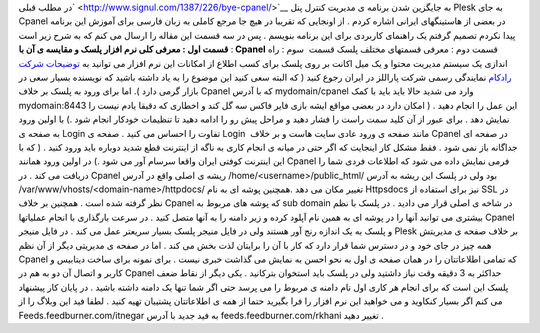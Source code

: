 .. title: کنترل پنل Plesk (قسمت اول) 
.. date: 2008/6/30 22:12:53

در مطلب قبلی\ ` <http://www.signul.com/1387/226/bye-cpanel/>`__ به
جایگزین شدن برنامه ی مدیریت کنترل پنل Plesk به جای Cpanel در بعضی از
هاستینگهای ایرانی اشاره کردم . از اونجایی که تقریبا در هیچ جا مرجع کاملی
به زبان فارسی برای آموزش این برنامه پیدا نکردم تصمیم گرفتم یک راهنمای
کاربردی برای این برنامه بنویسم . پس در سه قسمت این مقاله را ارسال می کنم
که به شرح زیر است : **قسمت اول : معرفی کلی نرم افزار پلسک و مقایسه ی آن
با Cpanel** قسمت دوم : معرفی قسمتهای مختلف پلسک قسمت  سوم : راه اندازی
یک سیستم مدیریت محتوا و یک میل اکانت بر روی پلسک برای کسب اطلاع از
امکانات این نرم افزار می توانید به `توضیحات شرکت
رادکام <http://www.radcom.ir/services-webhosting-plesk-fa.html>`__
نمایندگی رسمی شرکت پاراللز در ایران رجوع کنید ( که البته سعی کنید این
موضوع را به یاد داشته باشید که نویسنده بسیار سعی در بازار گرمی دارد ).
اما برای ورود به پلسک بر خلاف Cpanel که با آدرس mydomain/cpanel وارد می
شدید حالا باید باید با کمک mydomain:8443 این عمل را انجام دهید . ( امکان
دارد در بعضی مواقع ایشه بازی فایر فاکس سه گل کند و اخطاری که دقیقا یادم
نیست را نمایش دهد . برای عبور از آن کلید سمت راست را فشار دهید و مراحل
پیش رو را ادامه دهید تا تنظیمات خودکار انجام شود .) با اولین ورود به
صفحه ی Login تفاوت را احساس می کنید . صفحه ی Login  مانند صفحه ی ورود
عادی سایت هاست و بر خلاف Cpanel در صفحه ای جداگانه باز نمی شود . فقط
مشکل کار اینجایت که اگر حتی در میانه ی انجام کاری به ناگه از اینترنت قطع
شدید دوباره باید ورود کنید . ( که با این اینترنت کوفتی ایران واقعا سرسام
آور می شود .) در اولین ورود همانند Cpanel فرمی نمایش داده می شود که
اطلاعات فردی شما را دریافت می کند . در Cpanel ریشه ی اصلی واقع در آدرس
/home/<username>/public\_html/ بود ولی در پلسک این ریشه به آدرس
/var/www/vhosts/<domain-name>/httpdocs/ تغییر مکان می دهد .همچنین پوشه
ای به نام Httpsdocs نیز برای استفاده از SSL در نظر گرفته شده است .
همچنین بر خلاف Cpanel که پوشه های مربوط به sub domain در شاخه ی اصلی
قرار می دادید . در پلسک با نظم بیشتری می توانید آنها را در پوشه ای به
همین نام آپلود کرده و زیر دامنه را به آنها متصل کنید . در سرعت بارگذاری
با انجام عملیاتها Cpanel و پلسک به یک اندازه رنج آور هستند ولی در فایل
منیجر پلسک بسیار سریعتر عمل می کند . در فایل منیجر Plesk بر خلاف صفحه ی
مدیریتش همه چیز در جای خود و در دسترس شما قرار دارد که کار با آن را
برایتان لذت بخش می کند . اما در صفحه ی مدیریتی دیگر از آن نظم Cpanel که
تمامی اطلاعاتتان را در همان صفحه ی اول به نحو احسن به نمایش می گذاشت
خبری نیست . برای نمونه برای ساخت دیتابیس و کاربر و اتصال آن دو به هم در
Cpanel حداکثر به 3 دقیقه وقت نیاز داشتید ولی در پلسک باید استخوان
بترکانید . یکی دیگر از نقاط ضعف پلسک این است که برای انجام هر کاری اول
نام دامنه ی مربوط را می پرسد حتی اگر شما تنها یک دامنه داشته باشید . در
پایان کار پیشنهاد می کنم اگر بسیار کنکاوید و می خواهید این نرم افزار را
فرا بگیرید حتما از همه ی اطلاعاتتان پشتیبان تهیه کنید . لطفا فید این
وبلاگ را از Feeds.feedburner.com/itnegar به فید جدید با آدرس
feeds.feedburner.com/rkhani تغییر دهید .
